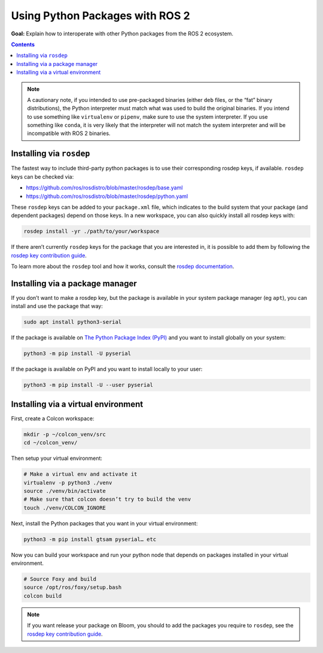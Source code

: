 .. redirect-from::

  Guides/Using-Python-Packages
  Tutorials/Using-Python-Packages

.. _PythonPackages:

Using Python Packages with ROS 2
================================

**Goal:** Explain how to interoperate with other Python packages from the ROS 2 ecosystem.

.. contents:: Contents
    :depth: 2
    :local:

.. note::

    A cautionary note, if you intended to use pre-packaged binaries (either ``deb`` files, or the “fat” binary distributions), the Python interpreter must match what was used to build the original binaries.
    If you intend to use something like ``virtualenv`` or ``pipenv``\, make sure to use the system interpreter.
    If you use something like ``conda``, it is very likely that the interpreter will not match the system interpreter and will be incompatible with ROS 2 binaries.

Installing via ``rosdep``
-------------------------

The fastest way to include third-party python packages is to use their corresponding rosdep keys, if available.  ``rosdep`` keys can be checked via:

* https://github.com/ros/rosdistro/blob/master/rosdep/base.yaml
* https://github.com/ros/rosdistro/blob/master/rosdep/python.yaml

These ``rosdep`` keys can be added to your ``package.xml`` file, which indicates to the build system that your package (and dependent packages) depend on those keys.
In a new workspace, you can also quickly install all rosdep keys with:

.. code-block:: console

    rosdep install -yr ./path/to/your/workspace

If there aren’t currently ``rosdep`` keys for the package that you are interested in, it is possible to add them by following the `rosdep key contribution guide`_.

To learn more about the ``rosdep`` tool and how it works, consult the `rosdep documentation`_.

Installing via a package manager
--------------------------------

If you don’t want to make a rosdep key, but the package is available in your system package manager (eg ``apt``), you can install and use the package that way:

.. code-block:: console

    sudo apt install python3-serial

If the package is available on `The Python Package Index (PyPI) <https://pypi.org/>`_ and you want to install globally on your system:

.. code-block::

    python3 -m pip install -U pyserial

If the package is available on PyPI and you want to install locally to your user:

.. code-block:: console

    python3 -m pip install -U --user pyserial

Installing via a virtual environment
------------------------------------

First, create a Colcon workspace:

.. code-block:: console

    mkdir -p ~/colcon_venv/src
    cd ~/colcon_venv/

Then setup your virtual environment:

.. code-block:: console

    # Make a virtual env and activate it
    virtualenv -p python3 ./venv
    source ./venv/bin/activate
    # Make sure that colcon doesn’t try to build the venv
    touch ./venv/COLCON_IGNORE

Next, install the Python packages that you want in your virtual environment:

.. code-block:: console

    python3 -m pip install gtsam pyserial… etc

Now you can build your workspace and run your python node that depends on packages installed in your virtual environment.

.. code-block:: console

    # Source Foxy and build
    source /opt/ros/foxy/setup.bash
    colcon build

.. note::

    If you want release your package on Bloom, you should to add the packages you require to ``rosdep``, see the `rosdep key contribution guide`_.

.. _rosdep key contribution guide: http://docs.ros.org/en/independent/api/rosdep/html/contributing_rules.html

.. _rosdep documentation: http://docs.ros.org/en/independent/api/rosdep/html/
